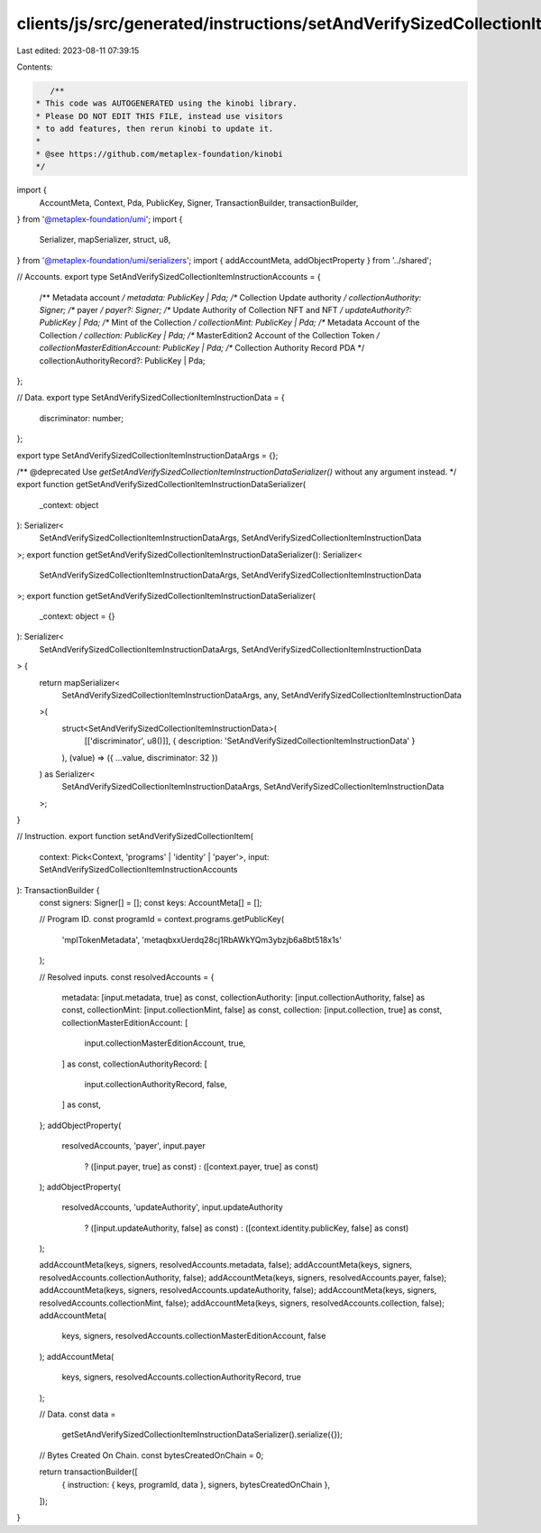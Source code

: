 clients/js/src/generated/instructions/setAndVerifySizedCollectionItem.ts
========================================================================

Last edited: 2023-08-11 07:39:15

Contents:

.. code-block:: ts

    /**
 * This code was AUTOGENERATED using the kinobi library.
 * Please DO NOT EDIT THIS FILE, instead use visitors
 * to add features, then rerun kinobi to update it.
 *
 * @see https://github.com/metaplex-foundation/kinobi
 */

import {
  AccountMeta,
  Context,
  Pda,
  PublicKey,
  Signer,
  TransactionBuilder,
  transactionBuilder,
} from '@metaplex-foundation/umi';
import {
  Serializer,
  mapSerializer,
  struct,
  u8,
} from '@metaplex-foundation/umi/serializers';
import { addAccountMeta, addObjectProperty } from '../shared';

// Accounts.
export type SetAndVerifySizedCollectionItemInstructionAccounts = {
  /** Metadata account */
  metadata: PublicKey | Pda;
  /** Collection Update authority */
  collectionAuthority: Signer;
  /** payer */
  payer?: Signer;
  /** Update Authority of Collection NFT and NFT */
  updateAuthority?: PublicKey | Pda;
  /** Mint of the Collection */
  collectionMint: PublicKey | Pda;
  /** Metadata Account of the Collection */
  collection: PublicKey | Pda;
  /** MasterEdition2 Account of the Collection Token */
  collectionMasterEditionAccount: PublicKey | Pda;
  /** Collection Authority Record PDA */
  collectionAuthorityRecord?: PublicKey | Pda;
};

// Data.
export type SetAndVerifySizedCollectionItemInstructionData = {
  discriminator: number;
};

export type SetAndVerifySizedCollectionItemInstructionDataArgs = {};

/** @deprecated Use `getSetAndVerifySizedCollectionItemInstructionDataSerializer()` without any argument instead. */
export function getSetAndVerifySizedCollectionItemInstructionDataSerializer(
  _context: object
): Serializer<
  SetAndVerifySizedCollectionItemInstructionDataArgs,
  SetAndVerifySizedCollectionItemInstructionData
>;
export function getSetAndVerifySizedCollectionItemInstructionDataSerializer(): Serializer<
  SetAndVerifySizedCollectionItemInstructionDataArgs,
  SetAndVerifySizedCollectionItemInstructionData
>;
export function getSetAndVerifySizedCollectionItemInstructionDataSerializer(
  _context: object = {}
): Serializer<
  SetAndVerifySizedCollectionItemInstructionDataArgs,
  SetAndVerifySizedCollectionItemInstructionData
> {
  return mapSerializer<
    SetAndVerifySizedCollectionItemInstructionDataArgs,
    any,
    SetAndVerifySizedCollectionItemInstructionData
  >(
    struct<SetAndVerifySizedCollectionItemInstructionData>(
      [['discriminator', u8()]],
      { description: 'SetAndVerifySizedCollectionItemInstructionData' }
    ),
    (value) => ({ ...value, discriminator: 32 })
  ) as Serializer<
    SetAndVerifySizedCollectionItemInstructionDataArgs,
    SetAndVerifySizedCollectionItemInstructionData
  >;
}

// Instruction.
export function setAndVerifySizedCollectionItem(
  context: Pick<Context, 'programs' | 'identity' | 'payer'>,
  input: SetAndVerifySizedCollectionItemInstructionAccounts
): TransactionBuilder {
  const signers: Signer[] = [];
  const keys: AccountMeta[] = [];

  // Program ID.
  const programId = context.programs.getPublicKey(
    'mplTokenMetadata',
    'metaqbxxUerdq28cj1RbAWkYQm3ybzjb6a8bt518x1s'
  );

  // Resolved inputs.
  const resolvedAccounts = {
    metadata: [input.metadata, true] as const,
    collectionAuthority: [input.collectionAuthority, false] as const,
    collectionMint: [input.collectionMint, false] as const,
    collection: [input.collection, true] as const,
    collectionMasterEditionAccount: [
      input.collectionMasterEditionAccount,
      true,
    ] as const,
    collectionAuthorityRecord: [
      input.collectionAuthorityRecord,
      false,
    ] as const,
  };
  addObjectProperty(
    resolvedAccounts,
    'payer',
    input.payer
      ? ([input.payer, true] as const)
      : ([context.payer, true] as const)
  );
  addObjectProperty(
    resolvedAccounts,
    'updateAuthority',
    input.updateAuthority
      ? ([input.updateAuthority, false] as const)
      : ([context.identity.publicKey, false] as const)
  );

  addAccountMeta(keys, signers, resolvedAccounts.metadata, false);
  addAccountMeta(keys, signers, resolvedAccounts.collectionAuthority, false);
  addAccountMeta(keys, signers, resolvedAccounts.payer, false);
  addAccountMeta(keys, signers, resolvedAccounts.updateAuthority, false);
  addAccountMeta(keys, signers, resolvedAccounts.collectionMint, false);
  addAccountMeta(keys, signers, resolvedAccounts.collection, false);
  addAccountMeta(
    keys,
    signers,
    resolvedAccounts.collectionMasterEditionAccount,
    false
  );
  addAccountMeta(
    keys,
    signers,
    resolvedAccounts.collectionAuthorityRecord,
    true
  );

  // Data.
  const data =
    getSetAndVerifySizedCollectionItemInstructionDataSerializer().serialize({});

  // Bytes Created On Chain.
  const bytesCreatedOnChain = 0;

  return transactionBuilder([
    { instruction: { keys, programId, data }, signers, bytesCreatedOnChain },
  ]);
}


